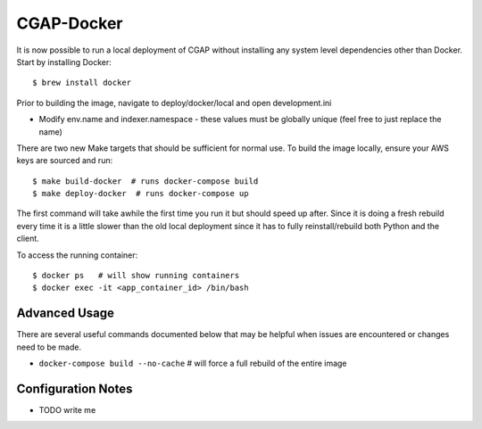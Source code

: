 CGAP-Docker
===========

It is now possible to run a local deployment of CGAP without installing any system level
dependencies other than Docker. Start by installing Docker::

    $ brew install docker


Prior to building the image, navigate to deploy/docker/local and open development.ini

* Modify env.name and indexer.namespace - these values must be globally unique (feel free to just replace the name)

There are two new Make targets that should be sufficient for normal use. To build the image locally, ensure your
AWS keys are sourced and run::

    $ make build-docker  # runs docker-compose build
    $ make deploy-docker  # runs docker-compose up

The first command will take awhile the first time you run it but should speed up after. Since it is doing a fresh
rebuild every time it is a little slower than the old local deployment since it has to fully reinstall/rebuild both Python
and the client.

To access the running container::

    $ docker ps   # will show running containers
    $ docker exec -it <app_container_id> /bin/bash

Advanced Usage
--------------

There are several useful commands documented below that may be helpful when issues are encountered or changes need to be made.

* ``docker-compose build --no-cache``  # will force a full rebuild of the entire image

Configuration Notes
-------------------

* TODO write me

